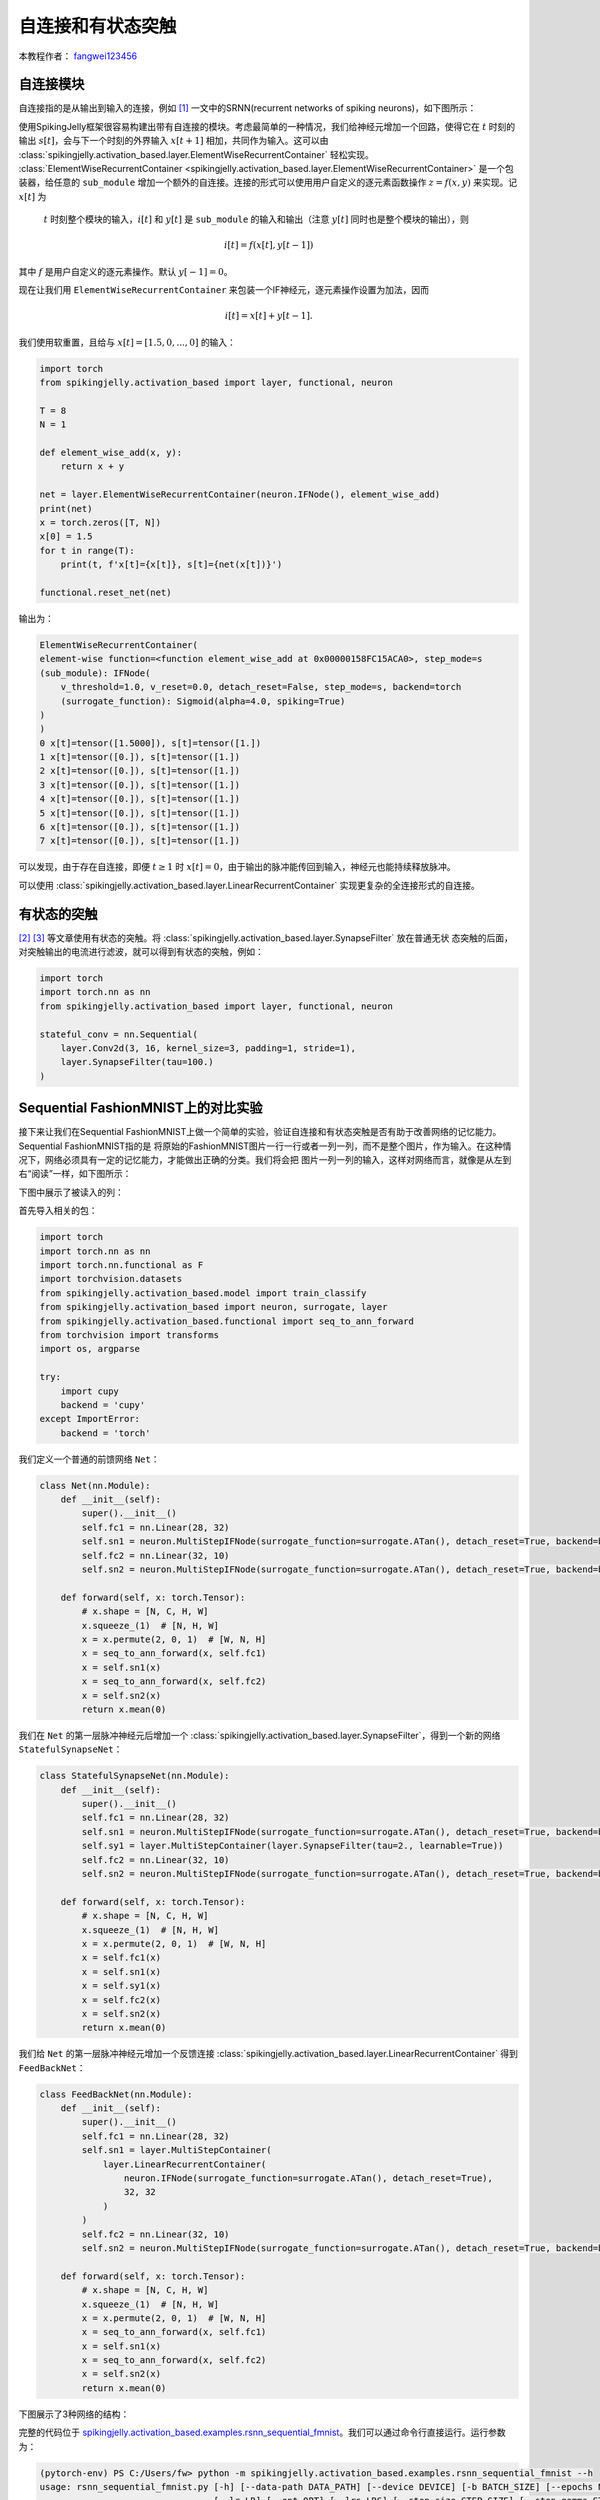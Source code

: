 自连接和有状态突触
======================================

本教程作者： `fangwei123456 <https://github.com/fangwei123456>`_

自连接模块
-----------------------
自连接指的是从输出到输入的连接，例如 [#Effective]_ 一文中的SRNN(recurrent networks of spiking neurons)，如下图所示：

.. image:: ../_static/tutorials/activation_based/15_recurrent_connection_and_stateful_synapse/SRNN_example.*
    :width: 100%

使用SpikingJelly框架很容易构建出带有自连接的模块。考虑最简单的一种情况，我们给神经元增加一个回路，使得它在 :math:`t` 时刻的输出 :math:`s[t]`，\
会与下一个时刻的外界输入 :math:`x[t+1]` 相加，共同作为输入。这可以由 :class:`spikingjelly.activation_based.layer.ElementWiseRecurrentContainer` \
轻松实现。 :class:`ElementWiseRecurrentContainer <spikingjelly.activation_based.layer.ElementWiseRecurrentContainer>` 是一个包装器，\
给任意的 ``sub_module`` 增加一个额外的自连接。连接的形式可以使用用户自定义的逐元素函数操作 :math:`z=f(x, y)` 来实现。记 :math:`x[t]` 为\
 :math:`t` 时刻整个模块的输入，:math:`i[t]` 和 :math:`y[t]` 是 ``sub_module`` 的输入和输出（注意 :math:`y[t]` 同时也是整个模块的输出），则

.. math::

    i[t] = f(x[t], y[t-1])

其中 :math:`f` 是用户自定义的逐元素操作。默认 :math:`y[-1] = 0`。

现在让我们用 ``ElementWiseRecurrentContainer`` 来包装一个IF神经元，逐元素操作设置为加法，因而

.. math::

    i[t] = x[t] + y[t-1].

我们使用软重置，且给与 :math:`x[t]=[1.5, 0, ..., 0]` 的输入：

.. code-block:: python

    import torch
    from spikingjelly.activation_based import layer, functional, neuron

    T = 8
    N = 1

    def element_wise_add(x, y):
        return x + y

    net = layer.ElementWiseRecurrentContainer(neuron.IFNode(), element_wise_add)
    print(net)
    x = torch.zeros([T, N])
    x[0] = 1.5
    for t in range(T):
        print(t, f'x[t]={x[t]}, s[t]={net(x[t])}')

    functional.reset_net(net)

输出为：

.. code-block:: bash

    ElementWiseRecurrentContainer(
    element-wise function=<function element_wise_add at 0x00000158FC15ACA0>, step_mode=s
    (sub_module): IFNode(
        v_threshold=1.0, v_reset=0.0, detach_reset=False, step_mode=s, backend=torch
        (surrogate_function): Sigmoid(alpha=4.0, spiking=True)
    )
    )
    0 x[t]=tensor([1.5000]), s[t]=tensor([1.])
    1 x[t]=tensor([0.]), s[t]=tensor([1.])
    2 x[t]=tensor([0.]), s[t]=tensor([1.])
    3 x[t]=tensor([0.]), s[t]=tensor([1.])
    4 x[t]=tensor([0.]), s[t]=tensor([1.])
    5 x[t]=tensor([0.]), s[t]=tensor([1.])
    6 x[t]=tensor([0.]), s[t]=tensor([1.])
    7 x[t]=tensor([0.]), s[t]=tensor([1.])

可以发现，由于存在自连接，即便 :math:`t \ge 1` 时 :math:`x[t]=0`，由于输出的脉冲能传回到输入，神经元也能持续释放脉冲。

可以使用 :class:`spikingjelly.activation_based.layer.LinearRecurrentContainer` 实现更复杂的全连接形式的自连接。

有状态的突触
-----------------------

[#Unsupervised]_ [#Exploiting]_ 等文章使用有状态的突触。将 :class:`spikingjelly.activation_based.layer.SynapseFilter` 放在普通无状
态突触的后面，对突触输出的电流进行滤波，就可以得到有状态的突触，例如：

.. code-block:: python

    import torch
    import torch.nn as nn
    from spikingjelly.activation_based import layer, functional, neuron

    stateful_conv = nn.Sequential(
        layer.Conv2d(3, 16, kernel_size=3, padding=1, stride=1),
        layer.SynapseFilter(tau=100.)
    )

Sequential FashionMNIST上的对比实验
-------------------------------------
接下来让我们在Sequential FashionMNIST上做一个简单的实验，验证自连接和有状态突触是否有助于改善网络的记忆能力。Sequential FashionMNIST指的是
将原始的FashionMNIST图片一行一行或者一列一列，而不是整个图片，作为输入。在这种情况下，网络必须具有一定的记忆能力，才能做出正确的分类。我们将会把
图片一列一列的输入，这样对网络而言，就像是从左到右“阅读”一样，如下图所示：

.. image:: ../_static/tutorials/activation_based/15_recurrent_connection_and_stateful_synapse/samples/a.*
    :width: 50%

下图中展示了被读入的列：

.. image:: ../_static/tutorials/activation_based/15_recurrent_connection_and_stateful_synapse/samples/b.*
    :width: 50%

首先导入相关的包：

.. code:: python

    import torch
    import torch.nn as nn
    import torch.nn.functional as F
    import torchvision.datasets
    from spikingjelly.activation_based.model import train_classify
    from spikingjelly.activation_based import neuron, surrogate, layer
    from spikingjelly.activation_based.functional import seq_to_ann_forward
    from torchvision import transforms
    import os, argparse

    try:
        import cupy
        backend = 'cupy'
    except ImportError:
        backend = 'torch'

我们定义一个普通的前馈网络 ``Net``：

.. code:: python

    class Net(nn.Module):
        def __init__(self):
            super().__init__()
            self.fc1 = nn.Linear(28, 32)
            self.sn1 = neuron.MultiStepIFNode(surrogate_function=surrogate.ATan(), detach_reset=True, backend=backend)
            self.fc2 = nn.Linear(32, 10)
            self.sn2 = neuron.MultiStepIFNode(surrogate_function=surrogate.ATan(), detach_reset=True, backend=backend)

        def forward(self, x: torch.Tensor):
            # x.shape = [N, C, H, W]
            x.squeeze_(1)  # [N, H, W]
            x = x.permute(2, 0, 1)  # [W, N, H]
            x = seq_to_ann_forward(x, self.fc1)
            x = self.sn1(x)
            x = seq_to_ann_forward(x, self.fc2)
            x = self.sn2(x)
            return x.mean(0)

我们在 ``Net`` 的第一层脉冲神经元后增加一个 :class:`spikingjelly.activation_based.layer.SynapseFilter`，得到一个新的网络 ``StatefulSynapseNet``：

.. code:: python

    class StatefulSynapseNet(nn.Module):
        def __init__(self):
            super().__init__()
            self.fc1 = nn.Linear(28, 32)
            self.sn1 = neuron.MultiStepIFNode(surrogate_function=surrogate.ATan(), detach_reset=True, backend=backend)
            self.sy1 = layer.MultiStepContainer(layer.SynapseFilter(tau=2., learnable=True))
            self.fc2 = nn.Linear(32, 10)
            self.sn2 = neuron.MultiStepIFNode(surrogate_function=surrogate.ATan(), detach_reset=True, backend=backend)

        def forward(self, x: torch.Tensor):
            # x.shape = [N, C, H, W]
            x.squeeze_(1)  # [N, H, W]
            x = x.permute(2, 0, 1)  # [W, N, H]
            x = self.fc1(x)
            x = self.sn1(x)
            x = self.sy1(x)
            x = self.fc2(x)
            x = self.sn2(x)
            return x.mean(0)

我们给 ``Net`` 的第一层脉冲神经元增加一个反馈连接 :class:`spikingjelly.activation_based.layer.LinearRecurrentContainer` 得到 ``FeedBackNet``：

.. code:: python

    class FeedBackNet(nn.Module):
        def __init__(self):
            super().__init__()
            self.fc1 = nn.Linear(28, 32)
            self.sn1 = layer.MultiStepContainer(
                layer.LinearRecurrentContainer(
                    neuron.IFNode(surrogate_function=surrogate.ATan(), detach_reset=True),
                    32, 32
                )
            )
            self.fc2 = nn.Linear(32, 10)
            self.sn2 = neuron.MultiStepIFNode(surrogate_function=surrogate.ATan(), detach_reset=True, backend=backend)

        def forward(self, x: torch.Tensor):
            # x.shape = [N, C, H, W]
            x.squeeze_(1)  # [N, H, W]
            x = x.permute(2, 0, 1)  # [W, N, H]
            x = seq_to_ann_forward(x, self.fc1)
            x = self.sn1(x)
            x = seq_to_ann_forward(x, self.fc2)
            x = self.sn2(x)
            return x.mean(0)

下图展示了3种网络的结构：

.. image:: ../_static/tutorials/activation_based/15_recurrent_connection_and_stateful_synapse/ppt/nets.png
    :width: 100%

完整的代码位于 `spikingjelly.activation_based.examples.rsnn_sequential_fmnist <https://github.com/fangwei123456/spikingjelly/blob/master/spikingjelly/activation_based/examples/rsnn_sequential_fmnist.py>`_。我们可以通过命令行直接运行。运行参数为：

.. code:: shell

    (pytorch-env) PS C:/Users/fw> python -m spikingjelly.activation_based.examples.rsnn_sequential_fmnist --h
    usage: rsnn_sequential_fmnist.py [-h] [--data-path DATA_PATH] [--device DEVICE] [-b BATCH_SIZE] [--epochs N] [-j N]
                                     [--lr LR] [--opt OPT] [--lrs LRS] [--step-size STEP_SIZE] [--step-gamma STEP_GAMMA]
                                     [--cosa-tmax COSA_TMAX] [--momentum M] [--wd W] [--output-dir OUTPUT_DIR]
                                     [--resume RESUME] [--start-epoch N] [--cache-dataset] [--amp] [--tb] [--model MODEL]

    PyTorch Classification Training

    optional arguments:
      -h, --help            show this help message and exit
      --data-path DATA_PATH
                            dataset
      --device DEVICE       device
      -b BATCH_SIZE, --batch-size BATCH_SIZE
      --epochs N            number of total epochs to run
      -j N, --workers N     number of data loading workers (default: 16)
      --lr LR               initial learning rate
      --opt OPT             optimizer (sgd or adam)
      --lrs LRS             lr schedule (cosa(CosineAnnealingLR), step(StepLR)) or None
      --step-size STEP_SIZE
                            step_size for StepLR
      --step-gamma STEP_GAMMA
                            gamma for StepLR
      --cosa-tmax COSA_TMAX
                            T_max for CosineAnnealingLR. If none, it will be set to epochs
      --momentum M          Momentum for SGD
      --wd W, --weight-decay W
                            weight decay (default: 0)
      --output-dir OUTPUT_DIR
                            path where to save
      --resume RESUME       resume from checkpoint
      --start-epoch N       start epoch
      --cache-dataset       Cache the datasets for quicker initialization. It also serializes the transforms
      --amp                 Use AMP training
      --tb                  Use TensorBoard to record logs
      --model MODEL         "plain", "feedback", or "stateful-synapse"

分别训练3个模型：

.. code:: shell

    python -m spikingjelly.activation_based.examples.rsnn_sequential_fmnist --data-path /raid/wfang/datasets/FashionMNIST --tb --device cuda:0 --amp --model plain

    python -m spikingjelly.activation_based.examples.rsnn_sequential_fmnist --data-path /raid/wfang/datasets/FashionMNIST --tb --device cuda:1 --amp --model feedback

    python -m spikingjelly.activation_based.examples.rsnn_sequential_fmnist --data-path /raid/wfang/datasets/FashionMNIST --tb --device cuda:2 --amp --model stateful-synapse

训练集损失为：

.. image:: ../_static/tutorials/activation_based/15_recurrent_connection_and_stateful_synapse/train_loss.*
    :width: 100%

训练集正确率为：

.. image:: ../_static/tutorials/activation_based/15_recurrent_connection_and_stateful_synapse/train_acc.*
    :width: 100%

测试集正确率为：

.. image:: ../_static/tutorials/activation_based/15_recurrent_connection_and_stateful_synapse/test_acc.*
    :width: 100%

可以发现，``feedback`` 和 ``stateful-synapse`` 的性能都高于 ``plain``，表明自连接和有状态突触都有助于提升网络的记忆能力。

.. [#Effective] Yin B, Corradi F, Bohté S M. Effective and efficient computation with multiple-timescale spiking recurrent neural networks[C]//International Conference on Neuromorphic Systems 2020. 2020: 1-8.

.. [#Unsupervised] Diehl P U, Cook M. Unsupervised learning of digit recognition using spike-timing-dependent plasticity[J]. Frontiers in computational neuroscience, 2015, 9: 99.

.. [#Exploiting] Fang H, Shrestha A, Zhao Z, et al. Exploiting Neuron and Synapse Filter Dynamics in Spatial Temporal Learning of Deep Spiking Neural Network[J].

